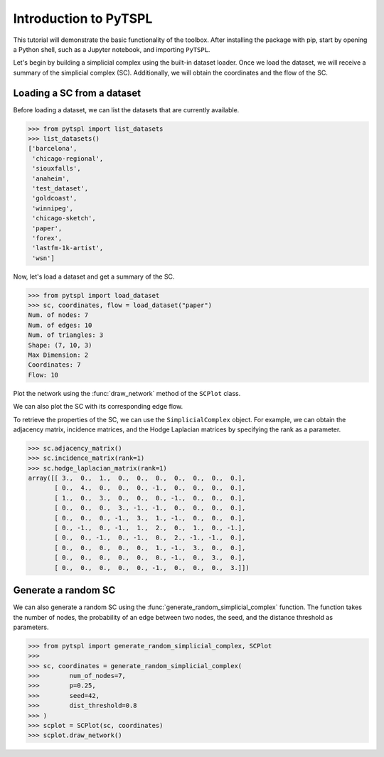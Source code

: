 =======================
Introduction to PyTSPL
=======================

This tutorial will demonstrate the basic functionality of the toolbox. After installing 
the package with pip, start by opening a Python shell, such as a Jupyter notebook, and 
importing ``PyTSPL``.


Let's begin by building a simplicial complex using the built-in dataset loader. 
Once we load the dataset, we will receive a summary of the simplicial complex (SC). 
Additionally, we will obtain the coordinates and the flow of the SC.



Loading a SC from a dataset
---------------------------

Before loading a dataset, we can list the datasets that are currently available.


>>> from pytspl import list_datasets
>>> list_datasets()
['barcelona',
 'chicago-regional',
 'siouxfalls',
 'anaheim',
 'test_dataset',
 'goldcoast',
 'winnipeg',
 'chicago-sketch',
 'paper',
 'forex',
 'lastfm-1k-artist',
 'wsn']


Now, let's load a dataset and get a summary of the SC.

>>> from pytspl import load_dataset
>>> sc, coordinates, flow = load_dataset("paper")
Num. of nodes: 7
Num. of edges: 10
Num. of triangles: 3
Shape: (7, 10, 3)
Max Dimension: 2
Coordinates: 7
Flow: 10


Plot the network using the :func:`draw_network` method of the ``SCPlot`` class.

.. plot::
    :context: close-figs

    >>> from pytspl import SCPlot
    >>> import matplotlib.pyplot as plt
    >>>
    >>> fig, ax = plt.subplots(figsize=(4, 5))
    >>>
    >>> sc, coordinates, flow = load_dataset("paper")    
    >>> scplot = SCPlot(simplical_complex=sc, coordinates=coordinates)
    >>> scplot.draw_network(ax=ax)


We can also plot the SC with its corresponding edge flow.

.. plot::
    :context: close-figs

    >>> fig, ax = plt.subplots(figsize=(5, 5))
    >>>
    >>> scplot.draw_network(edge_flow=flow, ax=ax)


To retrieve the properties of the SC, we can use the ``SimplicialComplex`` object. 
For example, we can obtain the adjacency matrix, incidence matrices, and the Hodge 
Laplacian matrices by specifying the rank as a parameter.


>>> sc.adjacency_matrix()
>>> sc.incidence_matrix(rank=1)
>>> sc.hodge_laplacian_matrix(rank=1)
array([[ 3.,  0.,  1.,  0.,  0.,  0.,  0.,  0.,  0.,  0.],
       [ 0.,  4.,  0.,  0.,  0., -1.,  0.,  0.,  0.,  0.],
       [ 1.,  0.,  3.,  0.,  0.,  0., -1.,  0.,  0.,  0.],
       [ 0.,  0.,  0.,  3., -1., -1.,  0.,  0.,  0.,  0.],
       [ 0.,  0.,  0., -1.,  3.,  1., -1.,  0.,  0.,  0.],
       [ 0., -1.,  0., -1.,  1.,  2.,  0.,  1.,  0., -1.],
       [ 0.,  0., -1.,  0., -1.,  0.,  2., -1., -1.,  0.],
       [ 0.,  0.,  0.,  0.,  0.,  1., -1.,  3.,  0.,  0.],
       [ 0.,  0.,  0.,  0.,  0.,  0., -1.,  0.,  3.,  0.],
       [ 0.,  0.,  0.,  0.,  0., -1.,  0.,  0.,  0.,  3.]])


Generate a random SC
------------------------------------

We can also generate a random SC using the :func:`generate_random_simplicial_complex`
function. The function takes the number of nodes, the probability of an edge between
two nodes, the seed, and the distance threshold as parameters. 

>>> from pytspl import generate_random_simplicial_complex, SCPlot
>>>
>>> sc, coordinates = generate_random_simplicial_complex(
>>>        num_of_nodes=7,
>>>        p=0.25,
>>>        seed=42,
>>>        dist_threshold=0.8
>>> )
>>> scplot = SCPlot(sc, coordinates)
>>> scplot.draw_network()


.. image:: figures/random-sc-example.png
  :alt:
  :width: 60%
